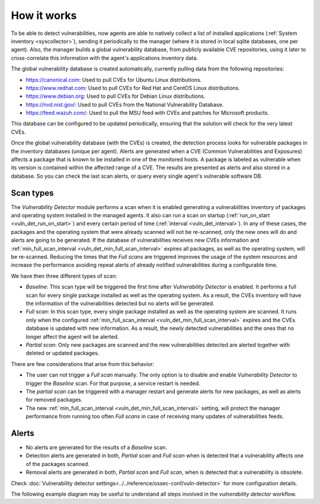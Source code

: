 .. Copyright (C) 2021 Wazuh, Inc.

.. vu_how_it_works:

How it works
============

To be able to detect vulnerabilities, now agents are able to natively collect a list of installed applications (:ref:`System inventory <syscollector>`), sending it periodically to the manager (where it is stored in local sqlite databases, one per agent). Also, the manager builds a global vulnerability database, from publicly available CVE repositories, using it later to cross-correlate this information with the agent's applications inventory data.

The global vulnerability database is created automatically, currently pulling data from the following repositories:

- `<https://canonical.com>`_: Used to pull CVEs for Ubuntu Linux distributions.
- `<https://www.redhat.com>`_: Used to pull CVEs for Red Hat and CentOS Linux distributions.
- `<https://www.debian.org>`_: Used to pull CVEs for Debian Linux distributions.
- `<https://nvd.nist.gov/>`_: Used to pull CVEs from the National Vulnerability Database.
- `<https://feed.wazuh.com/>`_: Used to pull the MSU feed with CVEs and patches for Microsoft products.

This database can be configured to be updated periodically, ensuring that the solution will check for the very latest CVEs.

Once the global vulnerability database (with the CVEs) is created, the detection process looks for vulnerable packages in the inventory databases (unique per agent). Alerts are generated when a CVE (Common Vulnerabilities and Exposures) affects a package that is known to be installed in one of the monitored hosts. A package is labeled as vulnerable when its version is contained within the affected range of a CVE.
The results are presented as alerts and also stored in a database. So you can check the last scan alerts, or query every single agent's vulnerable software DB.

.. _vuln_det_scan_types:

Scan types
^^^^^^^^^^

The `Vulnerability Detector` module performs a scan when it is enabled generating a vulnerabilities inventory of packages and operating system installed in the managed agents.
It also can run a scan on startup (:ref:`run_on_start <vuln_det_run_on_start>`) and every certain period of time (:ref:`interval <vuln_det_interval>`).
In any of these cases, the packages and the operating system that were already scanned will not be re-scanned, only the new ones will do and alerts are going to be generated.
If the database of vulnerabilities receives new CVEs information and :ref:`min_full_scan_interval <vuln_det_min_full_scan_interval>` expires all packages, as well as the operating system, will be re-scanned.
Reducing the times that the `Full scans` are triggered improves the usage of the system resources and increase the performance avoiding repeat alerts of already notified vulnerabilities during a configurable time.

We have then three different types of scan:

- `Baseline`: This scan type will be triggered the first time after `Vulnerability Detector` is enabled. It performs a full scan for every single package installed as well as the operating system. As a result, the CVEs inventory will have the information of the vulnerabilities detected but no alerts will be generated.
- `Full scan`: In this scan type, every single package installed as well as the operating system are scanned. It runs only when the configured :ref:`min_full_scan_interval <vuln_det_min_full_scan_interval>` expires and the CVEs database is updated with new information. As a result, the newly detected vulnerabilities and the ones that no longer affect the agent will be alerted.
- `Partial scan`: Only new packages are scanned and the new vulnerabilities detected are alerted together with deleted or updated packages.

There are few considerations that arise from this behavior:

- The user can not trigger a `Full scan` manually. The only option is to disable and enable `Vulnerability Detector` to trigger the `Baseline` scan. For that purpose, a service restart is needed.
- The `partial scan` can be triggered with a manager restart and generate alerts for new packages, as well as alerts for removed packages.
- The new :ref:`min_full_scan_interval <vuln_det_min_full_scan_interval>` setting, will protect the manager performance from running too often `Full scans` in case of receiving many updates of vulnerabilities feeds.

Alerts
^^^^^^

- No alerts are generated for the results of a `Baseline` scan.
- Detection alerts are generated in both, `Partial scan` and `Full scan` when is detected that a vulnerability affects one of the packages scanned.
- Removal alerts are generated in both, `Partial scan` and `Full scan`, when is detected that a vulnerability is obsolete.

Check :doc:`Vulnerability detector settings<../../reference/ossec-conf/vuln-detector>` for more configuration details.

The following example diagram may be useful to understand all steps involved in the `vulnerability detector` workflow.

.. thumbnail:: ../../../images/manual/vuln-detector/vuln-detector-workflow.png
    :title: Vulnerability detector workflow
    :align: center
    :width: 100%
